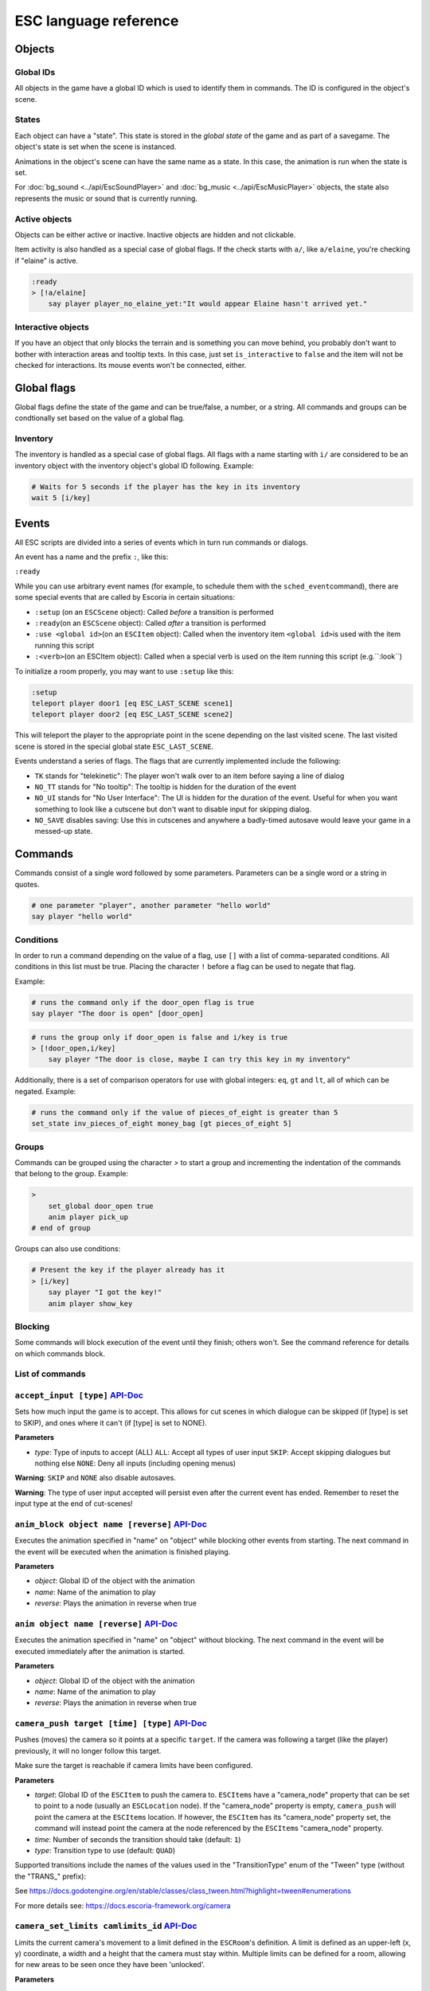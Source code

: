 .. _esc_language_reference:

ESC language reference
======================

Objects
-------

Global IDs
~~~~~~~~~~

All objects in the game have a global ID which is used to identify them
in commands. The ID is configured in the object's scene.

States
~~~~~~

Each object can have a "state". This state is stored in the *global state*
of the game and as part of a savegame. The object's state is set when the
scene is instanced.

Animations in the object's scene can have the same name as a state.
In this case, the animation is run when the state is set.

For :doc:`bg_sound <../api/EscSoundPlayer>` and
:doc:`bg_music <../api/EscMusicPlayer>` objects, the state also represents
the music or sound that is currently running.

Active objects
~~~~~~~~~~~~~~

Objects can be either active or inactive. Inactive objects are hidden and not
clickable.

Item activity is also handled as a special case of global flags. If the
check starts with ``a/``, like ``a/elaine``, you're checking if "elaine" is
active.

.. code-block::

   :ready
   > [!a/elaine]
       say player player_no_elaine_yet:"It would appear Elaine hasn't arrived yet."

Interactive objects
~~~~~~~~~~~~~~~~~~~

If you have an object that only blocks the terrain and is something you can
move behind, you probably don't want to bother with interaction areas
and tooltip texts. In this case, just set ``is_interactive`` to
``false`` and the item will not be checked for interactions. Its mouse
events won't be connected, either.

Global flags
------------

Global flags define the state of the game and can be true/false, a number,
or a string. All commands and groups can be condtionally set based on the
value of a global flag.

Inventory
~~~~~~~~~

The inventory is handled as a special case of global flags. All flags
with a name starting with ``i/`` are considered to be an inventory object with
the inventory object's global ID following. Example:

.. code-block::

   # Waits for 5 seconds if the player has the key in its inventory
   wait 5 [i/key]

Events
------

All ESC scripts are divided into a series of events which in turn run
commands or dialogs.

An event has a name and the prefix ``:``, like this:

``:ready``

While you can use arbitrary event names (for example, to schedule them
with the ``sched_event``\ command), there are some special events that
are called by Escoria in certain situations:

-  ``:setup`` (on an ``ESCScene`` object): Called *before* a transition is
   performed
-  ``:ready``\ (on an ``ESCScene`` object): Called *after* a transition is
   performed
-  ``:use <global id>``\ (on an ``ESCItem`` object): Called when the
   inventory item ``<global id>``\ is used with the item running this script
-  ``:<verb>``\ (on an ESCItem object): Called when a special verb is
   used on the item running this script (e.g.``:look``)

To initialize a room properly, you may want to use ``:setup`` like this:

.. code-block::

   :setup
   teleport player door1 [eq ESC_LAST_SCENE scene1]
   teleport player door2 [eq ESC_LAST_SCENE scene2]

This will teleport the player to the appropriate point in the scene
depending on the last visited scene. The last visited scene is stored in the
special global state ``ESC_LAST_SCENE``.

Events understand a series of flags. The flags that are currently
implemented include the following:

-  ``TK`` stands for "telekinetic": The player won't walk over
   to an item before saying a line of dialog
-  ``NO_TT`` stands for "No tooltip": The tooltip is hidden for the
   duration of the event
-  ``NO_UI`` stands for "No User Interface": The UI is hidden for the duration
   of the event. Useful for when you want something to look like a cutscene
   but don't want to disable input for skipping dialog.
-  ``NO_SAVE`` disables saving: Use this in cutscenes and anywhere a
   badly-timed autosave would leave your game in a messed-up state.

Commands
--------

Commands consist of a single word followed by some parameters. Parameters can
be a single word or a string in quotes.

.. code-block::

   # one parameter "player", another parameter "hello world"
   say player "hello world"

Conditions
~~~~~~~~~~

In order to run a command depending on the value of a flag, use ``[]`` with a
list of comma-separated conditions. All conditions in this list must be true.
Placing the character ``!`` before a flag can be used to negate that flag.

Example:

.. code-block::

   # runs the command only if the door_open flag is true
   say player "The door is open" [door_open]

.. code-block::

   # runs the group only if door_open is false and i/key is true
   > [!door_open,i/key]
       say player "The door is close, maybe I can try this key in my inventory"

Additionally, there is a set of comparison operators for use with global
integers: ``eq``, ``gt`` and ``lt``, all of which can be negated.
Example:

.. code-block::

   # runs the command only if the value of pieces_of_eight is greater than 5
   set_state inv_pieces_of_eight money_bag [gt pieces_of_eight 5]

Groups
~~~~~~

Commands can be grouped using the character `>` to start a group and
incrementing the indentation of the commands that belong to the group.
Example:

.. code-block::

   >
       set_global door_open true
       anim player pick_up
   # end of group

Groups can also use conditions:

.. code-block::

   # Present the key if the player already has it
   > [i/key]
       say player "I got the key!"
       anim player show_key

Blocking
~~~~~~~~

Some commands will block execution of the event until they finish;
others won't. See the command reference for details on which commands
block.

List of commands
~~~~~~~~~~~~~~~~

.. ESCCOMMANDS

``accept_input [type]`` `API-Doc </api/AcceptInputCommand.html>`__
~~~~~~~~~~~~~~~~~~~~~~~~~~~~~~~~~~~~~~~~~~~~~~~~~~~~~~~~~~~~~~~~~~


Sets how much input the game is to accept. This allows for cut scenes
in which dialogue can be skipped (if [type] is set to SKIP), and ones where
it can't (if [type] is set to NONE).

**Parameters**


* *type*\ : Type of inputs to accept (ALL)
  ``ALL``\ : Accept all types of user input
  ``SKIP``\ : Accept skipping dialogues but nothing else
  ``NONE``\ : Deny all inputs (including opening menus)

**Warning**\ : ``SKIP`` and ``NONE`` also disable autosaves.

**Warning**\ : The type of user input accepted will persist even after the
current event has ended. Remember to reset the input type at the end of
cut-scenes!


``anim_block object name [reverse]`` `API-Doc </api/AnimBlockCommand.html>`__
~~~~~~~~~~~~~~~~~~~~~~~~~~~~~~~~~~~~~~~~~~~~~~~~~~~~~~~~~~~~~~~~~~~~~~~~~~~~~


Executes the animation specified in "name" on "object" while blocking other
events from starting.
The next command in the event will be executed when the animation is
finished playing.

**Parameters**


* *object*\ : Global ID of the object with the animation
* *name*\ : Name of the animation to play
* *reverse*\ : Plays the animation in reverse when true


``anim object name [reverse]`` `API-Doc </api/AnimCommand.html>`__
~~~~~~~~~~~~~~~~~~~~~~~~~~~~~~~~~~~~~~~~~~~~~~~~~~~~~~~~~~~~~~~~~~


Executes the animation specified in "name" on "object" without blocking.
The next command in the event will be executed immediately after the
animation is started.

**Parameters**


* *object*\ : Global ID of the object with the animation
* *name*\ : Name of the animation to play
* *reverse*\ : Plays the animation in reverse when true


``camera_push target [time] [type]`` `API-Doc </api/CameraPushCommand.html>`__
~~~~~~~~~~~~~~~~~~~~~~~~~~~~~~~~~~~~~~~~~~~~~~~~~~~~~~~~~~~~~~~~~~~~~~~~~~~~~~


Pushes (moves) the camera so it points at a specific ``target``. If the camera
was following a target (like the player) previously, it will no longer follow
this target.

Make sure the target is reachable if camera limits have been configured.

**Parameters**


* *target*\ : Global ID of the ``ESCItem`` to push the camera to. ``ESCItem``\ s have
  a "camera_node" property that can be set to point to a node (usually an
  ``ESCLocation`` node). If the "camera_node" property is empty, ``camera_push``
  will point the camera at the ``ESCItem``\ s location. If however, the ``ESCItem``
  has its "camera_node" property set, the command will instead point the
  camera at the node referenced by the ``ESCItem``\ s "camera_node" property.
* *time*\ : Number of seconds the transition should take (default: ``1``\ )
* *type*\ : Transition type to use (default: ``QUAD``\ )

Supported transitions include the names of the values used
in the "TransitionType" enum of the "Tween" type (without the "TRANS_" prefix):

See https://docs.godotengine.org/en/stable/classes/class_tween.html?highlight=tween#enumerations

For more details see: https://docs.escoria-framework.org/camera


``camera_set_limits camlimits_id`` `API-Doc </api/CameraSetLimitsCommand.html>`__
~~~~~~~~~~~~~~~~~~~~~~~~~~~~~~~~~~~~~~~~~~~~~~~~~~~~~~~~~~~~~~~~~~~~~~~~~~~~~~~~~


Limits the current camera's movement to a limit defined in the ``ESCRoom``\ 's
definition. A limit is defined as an upper-left (x, y) coordinate, a width
and a height that the camera must stay within. Multiple limits can be
defined for a room, allowing for new areas to be seen once they have
been 'unlocked'.

**Parameters**


* *camlimits_id*\ : Index of the camera limit defined in the ``camera limits``
  list of the current ``ESCRoom``

For more details see: https://docs.escoria-framework.org/camera


``camera_set_pos time x y`` `API-Doc </api/CameraSetPosCommand.html>`__
~~~~~~~~~~~~~~~~~~~~~~~~~~~~~~~~~~~~~~~~~~~~~~~~~~~~~~~~~~~~~~~~~~~~~~~


Moves the camera to the given absolute position over a time period.

**Parameters**


* *time*\ : Number of seconds the transition should take
* *x*\ : Target X coordinate
* "y*: Target Y coordinate

For more details see: https://docs.escoria-framework.org/camera


``camera_set_target time object`` `API-Doc </api/CameraSetTargetCommand.html>`__
~~~~~~~~~~~~~~~~~~~~~~~~~~~~~~~~~~~~~~~~~~~~~~~~~~~~~~~~~~~~~~~~~~~~~~~~~~~~~~~~


Configures the camera to follow the specified target ``object`` as it moves
around the current room. The transition to focus on the ``object`` will happen
over a time period.

**Parameters**


* *time*\ : Number of seconds the transition should take to move the camera
  to follow ``object``
* *object*\ : Global ID of the target object

For more details see: https://docs.escoria-framework.org/camera


``camera_set_zoom magnitude [time]`` `API-Doc </api/CameraSetZoomCommand.html>`__
~~~~~~~~~~~~~~~~~~~~~~~~~~~~~~~~~~~~~~~~~~~~~~~~~~~~~~~~~~~~~~~~~~~~~~~~~~~~~~~~~


Zooms the camera in/out to the desired ``magnitude``. Values larger than '1' zoom
the camera out while smaller values zoom in. These values are relative to the
default zoom value of '1', not the current value. As such, while using a value
of '0.5' would double the size of the graphics, running the same command again
would result in no change. The zoom will happen over the given time period.

**Parameters**


* *magnitude*\ : Magnitude of zoom
* *time*\ : Number of seconds the transition should take, with a value of ``0``
  meaning the zoom should happen instantly (default: ``0``\ )

For more details see: https://docs.escoria-framework.org/camera


``camera_set_zoom_height pixels [time]`` `API-Doc </api/CameraSetZoomHeightCommand.html>`__
~~~~~~~~~~~~~~~~~~~~~~~~~~~~~~~~~~~~~~~~~~~~~~~~~~~~~~~~~~~~~~~~~~~~~~~~~~~~~~~~~~~~~~~~~~~


Zooms the camera in/out so it occupies the given height in pixels.

**Parameters**


* *pixels*\ : Target height in pixels
* *time*\ : Number of seconds the transition should take, with a value of ``0``
  meaning the zoom should happen instantly (default: ``0``\ )

For more details see: https://docs.escoria-framework.org/camera


``camera_shift x y [time] [type]`` `API-Doc </api/CameraShiftCommand.html>`__
~~~~~~~~~~~~~~~~~~~~~~~~~~~~~~~~~~~~~~~~~~~~~~~~~~~~~~~~~~~~~~~~~~~~~~~~~~~~~


Shifts the camera by the given horizontal and vertical amounts relative to the
current location.

**Parameters**


* *x*\ : Shift by x pixels along the x-axis
* *y*\ : Shift by y pixels along the y-axis
* *time*\ : Number of seconds the transition should take, with a value of ``0``
  meaning the zoom should happen instantly (default: ``1``\ )
* *type*\ : Transition type to use (default: ``QUAD``\ )

Supported transitions include the names of the values used
in the "TransitionType" enum of the "Tween" type (without the "TRANS_" prefix):

https://docs.godotengine.org/en/stable/classes/class_tween.html?highlight=tween#enumerations

For more details see: https://docs.escoria-framework.org/camera


``change_scene path [enable_automatic_transition] [run_events]`` `API-Doc </api/ChangeSceneCommand.html>`__
~~~~~~~~~~~~~~~~~~~~~~~~~~~~~~~~~~~~~~~~~~~~~~~~~~~~~~~~~~~~~~~~~~~~~~~~~~~~~~~~~~~~~~~~~~~~~~~~~~~~~~~~~~~


Switches the game from the current scene to another scene. Use this to move
the player to a new room when they walk through an unlocked door, for
example.

**Parameters**


* *path*\ : Path of the new scene
* *enable_automatic_transition*\ : Automatically transition to the new scene
  (default: ``true``\ )
* *run_events*\ : Run the standard ESC events of the new scene (default: ``true``\ )


``custom object node func_name [params]`` `API-Doc </api/CustomCommand.html>`__
~~~~~~~~~~~~~~~~~~~~~~~~~~~~~~~~~~~~~~~~~~~~~~~~~~~~~~~~~~~~~~~~~~~~~~~~~~~~~~~


Executes the specified Godot function. This function must be in a script
attached to a child node of a registered ``ESCitem``.

**Parameters**


* *object*\ : Global ID of the target ``ESCItem``
* *node*\ : Name of the child node of the target ``ESCItem``
* *func_name*\ : Name of the function to be called
* params: Any arguments to be passed to the function (array and object parameters are not supported). Multiple
  parameters can be passed by using comma-separated values inside a string


``debug string [string2 ...]`` `API-Doc </api/DebugCommand.html>`__
~~~~~~~~~~~~~~~~~~~~~~~~~~~~~~~~~~~~~~~~~~~~~~~~~~~~~~~~~~~~~~~~~~~


Prints a DEBUG-level message to the log.

**Parameters**


* *string*\ : One or more strings to log


``dec_global name value`` `API-Doc </api/DecGlobalCommand.html>`__
~~~~~~~~~~~~~~~~~~~~~~~~~~~~~~~~~~~~~~~~~~~~~~~~~~~~~~~~~~~~~~~~~~


Subtract the given value from the specified global.

**Parameters**


* *name*\ : Name of the global to be changed
* *value*\ : Value to be subtracted (default: 1)


``enable_terrain node_name`` `API-Doc </api/EnableTerrainCommand.html>`__
~~~~~~~~~~~~~~~~~~~~~~~~~~~~~~~~~~~~~~~~~~~~~~~~~~~~~~~~~~~~~~~~~~~~~~~~~


Enables the ``ESCTerrain``\ 's ``NavigationPolygonInstance`` specified by the given
node name. It will also disable the previously-activated
``NavigationPolygonInstance``.
Use this to change where the player can walk, allowing them to walk into the
next room once a door has been opened, for example.

**Parameters**


* *node_name*\ : Name of the ``NavigationPolygonInstance`` node to activate


``hide_menu menu_type [enable_automatic_transition]`` `API-Doc </api/HideMenuCommand.html>`__
~~~~~~~~~~~~~~~~~~~~~~~~~~~~~~~~~~~~~~~~~~~~~~~~~~~~~~~~~~~~~~~~~~~~~~~~~~~~~~~~~~~~~~~~~~~~~


Hides either the main menu or the pause menu. The enable_automatic_transition
parameter can be used to specify if Escoria manages the graphical transition
for you or not.
Setting ``enable_automatic_transition`` to false allows you to manage the
transition effect for your room as it transitions in and out. Place a
``transition`` command in the room's ``setup`` event to manage the look of the
transition in, and in the room's ``exit_scene`` event to manage the look of the
transition out.

**Parameters**


* *menu_type*\ : Which menu to hide. Can be either ``main`` or ``pause`` (default: ``main``\ )
* *enable_automatic_transition*\ : Whether to automatically transition from the menu (default: ``false``\ )


``inc_global name value`` `API-Doc </api/IncGlobalCommand.html>`__
~~~~~~~~~~~~~~~~~~~~~~~~~~~~~~~~~~~~~~~~~~~~~~~~~~~~~~~~~~~~~~~~~~


Adds the given value to the specified global.

**Parameters**


* *name*\ : Name of the global to be changed
* *value*\ : Value to be added (default: 1)


``inventory_add item`` `API-Doc </api/InventoryAddCommand.html>`__
~~~~~~~~~~~~~~~~~~~~~~~~~~~~~~~~~~~~~~~~~~~~~~~~~~~~~~~~~~~~~~~~~~


Adds an item to the inventory. If the player is picking up an object, you may
want to use this command in conjunction with the ``set_active`` command so that
the object 'disappears' from the scene as it's added to the inventory.

**Parameters**


* *item*\ : Global ID of the ``ESCItem`` to add to the inventory


``inventory_remove item`` `API-Doc </api/InventoryRemoveCommand.html>`__
~~~~~~~~~~~~~~~~~~~~~~~~~~~~~~~~~~~~~~~~~~~~~~~~~~~~~~~~~~~~~~~~~~~~~~~~


Removes an item from the inventory. You may wish to use this command in
conjuction with the ``set_active`` command to show an item in the scene,
simulating placing the item somewhere, for example.

**Parameters**


* *item*\ : Global ID of the ``ESCItem`` to remove from the inventory


``play_snd file [player]`` `API-Doc </api/PlaySndCommand.html>`__
~~~~~~~~~~~~~~~~~~~~~~~~~~~~~~~~~~~~~~~~~~~~~~~~~~~~~~~~~~~~~~~~~


Plays the specified sound without blocking the currently running event.

**Parameters**


* *file*\ : Sound file to play
* *player*\ : Sound player to use. Can either be ``_sound``\ , which is used to play non-
  looping sound effects; ``_music``\ , which plays looping music; or ``_speech``\ , which
  plays non-looping voice files (default: ``_sound``\ )


``debug string [string2 ...]`` `API-Doc </api/PrintCommand.html>`__
~~~~~~~~~~~~~~~~~~~~~~~~~~~~~~~~~~~~~~~~~~~~~~~~~~~~~~~~~~~~~~~~~~~


Prints a message to the Godot debug window.
Use this for debugging game state.

**Parameters**


* *string*\ : The string to log


``queue_event object event [channel] [block]`` `API-Doc </api/QueueEventCommand.html>`__
~~~~~~~~~~~~~~~~~~~~~~~~~~~~~~~~~~~~~~~~~~~~~~~~~~~~~~~~~~~~~~~~~~~~~~~~~~~~~~~~~~~~~~~~


Queue an event to run.

**Parameters**


* object: Object that holds the ESC script with the event
* event: Name of the event to queue
* channel: Channel to run the event on (default: ``_front``\ )
* block: Whether to wait for the queue to finish. This is only possible, if
  the queued event is not to be run on the same event as this command
  (default: ``false``\ )


``queue_resource path [front_of_queue]`` `API-Doc </api/QueueResourceCommand.html>`__
~~~~~~~~~~~~~~~~~~~~~~~~~~~~~~~~~~~~~~~~~~~~~~~~~~~~~~~~~~~~~~~~~~~~~~~~~~~~~~~~~~~~~


Queues the loading of the given resource into the resource cache.

**Parameters**


* *path*\ : Path of the resource to cache
* *front_of_queue*\ : Whether to put the resource at the front of the
  queue in order to load it as soon as possible (default: ``false``\ )


``rand_global name max_value`` `API-Doc </api/RandGlobalCommand.html>`__
~~~~~~~~~~~~~~~~~~~~~~~~~~~~~~~~~~~~~~~~~~~~~~~~~~~~~~~~~~~~~~~~~~~~~~~~


Sets the given global to a random integer between 0 and ``max_value``
(inclusive). e.g. Setting ``max_value`` to 2 could result in '0', '1' or '2'
being returned.

**Parameters**


* *name*\ : Name of the global to set
* *max_value*\ : Maximum possible integer value (inclusive) (default: 1)


``repeat`` `API-Doc </api/RepeatCommand.html>`__
~~~~~~~~~~~~~~~~~~~~~~~~~~~~~~~~~~~~~~~~~~~~~~~~


Restarts the execution of the current scope at the start. A scope can be a
group or an event.


``say player text [type]`` `API-Doc </api/SayCommand.html>`__
~~~~~~~~~~~~~~~~~~~~~~~~~~~~~~~~~~~~~~~~~~~~~~~~~~~~~~~~~~~~~


Displays the specified string as dialog spoken by the player. This command
blocks further event execution until the dialog has finished being 'said'
(either as displayed text or as audible speech from a file).

Global variables can be substituted into the text by wrapping the global
name in braces.
e.g. say player "I have {coin_count} coins remaining".

**Parameters**


* *player*\ : Global ID of the ``ESCPlayer`` or ``ESCItem`` object that is active
* *text*\ : Text to display
* *type*\ : Dialog type to use. One of ``floating`` or ``avatar``
  (default: the value set in the setting "Escoria/UI/Default Dialog Type")

The text supports translation keys by prepending the key followed by
a colon (\ ``:``\ ) to the text.

Example: ``say player ROOM1_PICTURE:"Picture's looking good."``


``sched_event time object event`` `API-Doc </api/SchedEventCommand.html>`__
~~~~~~~~~~~~~~~~~~~~~~~~~~~~~~~~~~~~~~~~~~~~~~~~~~~~~~~~~~~~~~~~~~~~~~~~~~~


Schedules an event to run at a later time.

If another event is already running when the scheduled
event is supposed to start, execution of the scheduled event
begins when the already-running event ends.

**Parameters**


* *time*\ : Time in seconds until the scheduled event starts
* *object*\ : Global ID of the ESCItem that holds the ESC script
* *event*\ : Name of the event to schedule


``set_active object active`` `API-Doc </api/SetActiveCommand.html>`__
~~~~~~~~~~~~~~~~~~~~~~~~~~~~~~~~~~~~~~~~~~~~~~~~~~~~~~~~~~~~~~~~~~~~~


Changes the "active" state of the object.
Inactive objects are invisible in the room.

**Parameters**


* *object* Global ID of the object
* *active* Whether ``object`` should be active. ``active`` can be ``true`` or ``false``.


``set_active_if_exists object active`` `API-Doc </api/SetActiveIfExistsCommand.html>`__
~~~~~~~~~~~~~~~~~~~~~~~~~~~~~~~~~~~~~~~~~~~~~~~~~~~~~~~~~~~~~~~~~~~~~~~~~~~~~~~~~~~~~~~


**\ * FOR INTERNAL USE ONLY *\ **

Changes the "active" state of the object in the current room if it currently
exists in the object manager. If it doesn't, then, unlike set_active, we don't
fail and we just carry on.

Inactive objects are invisible in the room.

**Parameters**


* *object* Global ID of the object
* *active* Whether ``object`` should be active. ``active`` can be ``true`` or ``false``.


``set_animations object animations`` `API-Doc </api/SetAnimationsCommand.html>`__
~~~~~~~~~~~~~~~~~~~~~~~~~~~~~~~~~~~~~~~~~~~~~~~~~~~~~~~~~~~~~~~~~~~~~~~~~~~~~~~~~


Sets the animation resource for the given ``ESCPlayer`` or movable ``ESCItem``.

**Parameters**


* *object*\ : Global ID of the object whose animation resource is to be updated
* *animations*\ : The path of the animation resource to use


``set_global name value [force=false]`` `API-Doc </api/SetGlobalCommand.html>`__
~~~~~~~~~~~~~~~~~~~~~~~~~~~~~~~~~~~~~~~~~~~~~~~~~~~~~~~~~~~~~~~~~~~~~~~~~~~~~~~~


Changes the value of a global.

**Parameters**


* *name*\ : Name of the global
* *value*\ : Value to set the global to (can be of type string, boolean, integer
  or float)
* *force*\ : if false, setting a global whose name is reserved will
  trigger an error. Defaults to false. Reserved globals are: ESC_LAST_SCENE,
  FORCE_LAST_SCENE_NULL, ANIMATION_RESOURCES, ESC_CURRENT_SCENE


``set_globals pattern value`` `API-Doc </api/SetGlobalsCommand.html>`__
~~~~~~~~~~~~~~~~~~~~~~~~~~~~~~~~~~~~~~~~~~~~~~~~~~~~~~~~~~~~~~~~~~~~~~~


Changes the value of multiple globals using a wildcard pattern, where ``*``
matches zero or more arbitrary characters and ``?`` matches any single
character except a period (".").

**Parameters**


* *pattern*\ : Pattern to use to match the names of the globals to change
* *value*\ : Value to set (can be of type string, boolean, integer or float)


``set_gui_visible visible`` `API-Doc </api/SetGuiVisibleCommand.html>`__
~~~~~~~~~~~~~~~~~~~~~~~~~~~~~~~~~~~~~~~~~~~~~~~~~~~~~~~~~~~~~~~~~~~~~~~~


Show or hide the GUI.

**Parameters**


* *visible*\ : Whether the GUI should be visible (\ ``true`` or ``false``\ )


``set_interactive object interactive`` `API-Doc </api/SetInteractiveCommand.html>`__
~~~~~~~~~~~~~~~~~~~~~~~~~~~~~~~~~~~~~~~~~~~~~~~~~~~~~~~~~~~~~~~~~~~~~~~~~~~~~~~~~~~~


Sets whether an object is interactive.

**Parameters**


* *object*\ : Global ID of the object to change
* *interactive*\ : Whether the object should be interactive


``set_speed object speed`` `API-Doc </api/SetSpeedCommand.html>`__
~~~~~~~~~~~~~~~~~~~~~~~~~~~~~~~~~~~~~~~~~~~~~~~~~~~~~~~~~~~~~~~~~~


Sets the speed of a ``ESCPlayer`` or movable ``ESCItem``.

**Parameters**


* *object*\ : Global ID of the ``ESCPlayer`` or movable ``ESCItem``
* *speed*\ : Speed value for ``object`` in pixels per second.


``set_state object state [immediate]`` `API-Doc </api/SetStateCommand.html>`__
~~~~~~~~~~~~~~~~~~~~~~~~~~~~~~~~~~~~~~~~~~~~~~~~~~~~~~~~~~~~~~~~~~~~~~~~~~~~~~


Changes the state of ``object`` to the one specified.

If the specified object's associated animation player has an animation
with the same name, that that animation is also played.

Can be used to change the appearance of an item or player
character. See https://docs.escoria-framework.org/states for details.

**Parameters**


* *object*\ : Global ID of the object whose state is to be changed
* *immediate*\ : If an animation for the state exists, specifies
  whether it is to skip to the last frame. Can be ``true`` or ``false``.


``show_menu menu_type [enable_automatic_transition]`` `API-Doc </api/ShowMenuCommand.html>`__
~~~~~~~~~~~~~~~~~~~~~~~~~~~~~~~~~~~~~~~~~~~~~~~~~~~~~~~~~~~~~~~~~~~~~~~~~~~~~~~~~~~~~~~~~~~~~


Shows either the main menu or the pause menu. The enable_automatic_transition
parameter can be used to specify if Escoria manages the graphical transition to
the menu or not. If set to false, you can manage the transition yourself
instead (if you want to change the transition type from the default for
example) using the ``transition`` command.

**Parameters**


* *menu_type*\ : Which menu to show. Can be either ``main`` or ``pause`` (default: ``main``\ )
* *enable_automatic_transition*\ : Whether to automatically transition to the menu (default: ``false``\ )


``slide_block object target [speed]`` `API-Doc </api/SlideBlockCommand.html>`__
~~~~~~~~~~~~~~~~~~~~~~~~~~~~~~~~~~~~~~~~~~~~~~~~~~~~~~~~~~~~~~~~~~~~~~~~~~~~~~~


Moves ``object`` towards the position of ``target``. This command is
blocking.


* *object*\ : Global ID of the object to move
* *target*\ : Global ID of the target object
* *speed*\ : The speed at which to slide in pixels per second (will default to
  the speed configured on the ``object``\ )

**Warning** This command does not respect the room's navigation polygons, so
``object`` can be moved even when outside walkable areas.


``slide object target [speed]`` `API-Doc </api/SlideCommand.html>`__
~~~~~~~~~~~~~~~~~~~~~~~~~~~~~~~~~~~~~~~~~~~~~~~~~~~~~~~~~~~~~~~~~~~~


Moves ``object`` towards the position of ``target``. This command is
non-blocking.


* *object*\ : Global ID of the object to move
* *target*\ : Global ID of the target object
* *speed*\ : The speed at which to slide in pixels per second (will default to
  the speed configured on the ``object``\ )

**Warning** This command does not respect the room's navigation polygons, so
``object`` can be moved even when outside walkable areas.


``spawn identifier path [is_active] [position_target]`` `API-Doc </api/SpawnCommand.html>`__
~~~~~~~~~~~~~~~~~~~~~~~~~~~~~~~~~~~~~~~~~~~~~~~~~~~~~~~~~~~~~~~~~~~~~~~~~~~~~~~~~~~~~~~~~~~~


Programmatically adds a new item to the scene.

**Parameters**


* *identifier*\ : Global ID to use for the new object
* *path*\ : Path to the scene file of the object
* *is_active*\ : Whether the new object should be set to active (default: ``true``\ )
* *position_target*\ : Global ID of another object that will be used to
  position the new object (when omitted, the new object's position is not specified)


``stop`` `API-Doc </api/StopCommand.html>`__
~~~~~~~~~~~~~~~~~~~~~~~~~~~~~~~~~~~~~~~~~~~~


Stops the current event's execution.


``stop_snd [player]`` `API-Doc </api/StopSndCommand.html>`__
~~~~~~~~~~~~~~~~~~~~~~~~~~~~~~~~~~~~~~~~~~~~~~~~~~~~~~~~~~~~


Stops the given sound player's stream.

**Parameters**


* *player*\ : Sound player to use. Either ``_sound``\ , which is used to play non-
  looping sound effects; ``_music``\ , which plays looping music; or ``_speech``\ , which
  plays non-looping voice files (default: ``_music``\ )


``teleport object target`` `API-Doc </api/TeleportCommand.html>`__
~~~~~~~~~~~~~~~~~~~~~~~~~~~~~~~~~~~~~~~~~~~~~~~~~~~~~~~~~~~~~~~~~~


Instantly moves an object to a new position.

**Parameters**


* *object*\ : Global ID of the object to move
* *target*\ : Global ID of the object to use as the destination coordinates
  for ``object``


``teleport_pos object x y`` `API-Doc </api/TeleportPosCommand.html>`__
~~~~~~~~~~~~~~~~~~~~~~~~~~~~~~~~~~~~~~~~~~~~~~~~~~~~~~~~~~~~~~~~~~~~~~


Instantly moves an object to the specified (absolute) coordinates.

**Parameters**


* *object*\ : Global ID of the object to move
* *x*\ : X-coordinate of destination position
* *y*\ : Y-coordinate of destination position


``transition transition_name mode [delay]`` `API-Doc </api/TransitionCommand.html>`__
~~~~~~~~~~~~~~~~~~~~~~~~~~~~~~~~~~~~~~~~~~~~~~~~~~~~~~~~~~~~~~~~~~~~~~~~~~~~~~~~~~~~~


Performs a transition into or out of a room programmatically.

**Parameters**


* *transition_name*\ : Name of the transition shader from one of the transition
  directories
* *mode*\ : Set to ``in`` to transition into or ``out`` to transition out of the room
* *delay*\ : Delay in seconds before starting the transition (default: ``1.0``\ )


``turn_to object object_to_face [wait]`` `API-Doc </api/TurnToCommand.html>`__
~~~~~~~~~~~~~~~~~~~~~~~~~~~~~~~~~~~~~~~~~~~~~~~~~~~~~~~~~~~~~~~~~~~~~~~~~~~~~~


Turns ``object`` to face another object.

Unlike movement commands, ``turn_to`` will not automatically reference an
``ESCLocation`` that is a child of an ``ESCItem.``
To turn towards an ``ESCLocation`` that is a child of an ``ESCItem``\ , give the
``ESCLocation`` a ``Global ID`` and use this value as the ``object_to_face``
parameter.

**Parameters**


* *object*\ : Global ID of the object to be turned
* *object_to_face*\ : Global ID of the object to turn towards
* *wait*\ : Length of time to wait in seconds for each intermediate angle.
  If set to 0, the turnaround is immediate (default: ``0``\ )


``wait seconds`` `API-Doc </api/WaitCommand.html>`__
~~~~~~~~~~~~~~~~~~~~~~~~~~~~~~~~~~~~~~~~~~~~~~~~~~~~


Blocks execution of the current event.

**Parameters**


* *seconds*\ : Number of seconds to block


``walk_block object target [walk_fast]`` `API-Doc </api/WalkBlockCommand.html>`__
~~~~~~~~~~~~~~~~~~~~~~~~~~~~~~~~~~~~~~~~~~~~~~~~~~~~~~~~~~~~~~~~~~~~~~~~~~~~~~~~~


Moves the specified ``ESCPlayer`` or movable ``ESCItem`` to ``target``
while playing ``object``\ 's walking animation. This command is blocking.
This command will use the normal walk speed by default.

**Parameters**


* *object*\ : Global ID of the object to move
* *target*\ : Global ID of the target object
* *walk_fast*\ : Whether to walk fast (\ ``true``\ ) or normal speed (\ ``false``\ ).
  (default: false)


``walk object target [walk_fast]`` `API-Doc </api/WalkCommand.html>`__
~~~~~~~~~~~~~~~~~~~~~~~~~~~~~~~~~~~~~~~~~~~~~~~~~~~~~~~~~~~~~~~~~~~~~~


Moves the specified ``ESCPlayer`` or movable ``ESCItem`` to ``target``
while playing ``object``\ 's walking animation. This command is non-blocking.
This command will use the normal walk speed by default.

**Parameters**


* *object*\ : Global ID of the object to move
* *target*\ : Global ID of the target object
* *walk_fast*\ : Whether to walk fast (\ ``true``\ ) or normal speed (\ ``false``\ )
  (default: false)


``walk_to_pos_block object x y [walk_fast]`` `API-Doc </api/WalkToPosBlockCommand.html>`__
~~~~~~~~~~~~~~~~~~~~~~~~~~~~~~~~~~~~~~~~~~~~~~~~~~~~~~~~~~~~~~~~~~~~~~~~~~~~~~~~~~~~~~~~~~


Moves the specified ``ESCPlayer`` or movable ``ESCItem`` to the absolute
coordinates provided while playing the ``object``\ 's walking animation.
This command is blocking.
This command will use the normal walk speed by default.

**Parameters**


* *object*\ : Global ID of the object to move
* *x*\ : X-coordinate of target position
* *y*\ : Y-coordinate of target position
* *walk_fast*\ : Whether to walk fast (\ ``true``\ ) or normal speed (\ ``false``\ ).
  (default: false)


``walk_to_pos object x y [walk_fast]`` `API-Doc </api/WalkToPosCommand.html>`__
~~~~~~~~~~~~~~~~~~~~~~~~~~~~~~~~~~~~~~~~~~~~~~~~~~~~~~~~~~~~~~~~~~~~~~~~~~~~~~~


Moves the specified ``ESCPlayer`` or movable ``ESCItem`` to the absolute
coordinates provided while playing the ``object``\ 's walking animation.
This command is non-blocking.
This command will use the normal walk speed by default.

**Parameters**


* *object*\ : Global ID of the object to move
* *x*\ : X-coordinate of target position
* *y*\ : Y-coordinate of target position
* *walk_fast*\ : Whether to walk fast (\ ``true``\ ) or normal speed (\ ``false``\ ).
  (default: false)




.. /ESCCOMMANDS

Dialogs
-------

Dialogs are specified by writing ``?`` with optional parameters,
followed by a list of dialog options starting with ``-``. Use ``!`` to
end the dialog.

The following parameters are available:

-  avatar: The path to a scene displaying an avatar to be used in the UI.
   Defaults to no avatar. To set only the parameters below, set this
   parameter's value to ``-``
-  timeout: Time allowed to select an option. Default value 0. After the
   specified time has elapsed, ``timeout_option`` will be selected
   automatically.
   If the value is 0, there is no timeout (i.e. no time limit to select an
   option).
-  timeout_option: Index of option selected when timeout is reached.
   Default value of 0. Index begins at 1.

Options support translation keys by prepending and separating them with
a ``:`` from the rest of the text.

Example:

.. code-block::

   # character's "talk" event
   :talk
   ? avatar timeout timeout_option
       - MAP:"I'd like to buy a map." [!player_has_map]
           say player "I'd like to buy a map"
           say map_vendor "Do you know the secret code?"
           ?
               - UNCLE_SVEN:"Uncle Sven sends regards."
                   say player "Uncle Sven sends regards."

                   >   [player_has_money]
                       say map_vendor "Here you go."
                       say player "Thanks!"
                       inventory_add map
                       set_global player_has_map true
                       stop

                   >   [!player_has_money]
                       say map_vendor "You can't afford it"
                       say player "I'll be back"
             !
                       stop

               - "Nevermind"
                   say player "Nevermind"
           !
                   stop
       - "Nevermind"
           say player "Nevermind"
       !
           stop
   repeat
